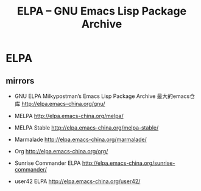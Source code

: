 #+TITLE: ELPA -- GNU Emacs Lisp Package Archive

* ELPA

** mirrors

- GNU ELPA Milkypostman’s Emacs Lisp Package Archive 最大的emacs仓库 http://elpa.emacs-china.org/gnu/

- MELPA http://elpa.emacs-china.org/melpa/

- MELPA Stable http://elpa.emacs-china.org/melpa-stable/

- Marmalade http://elpa.emacs-china.org/marmalade/

- Org http://elpa.emacs-china.org/org/

- Sunrise Commander ELPA http://elpa.emacs-china.org/sunrise-commander/

- user42 ELPA http://elpa.emacs-china.org/user42/
